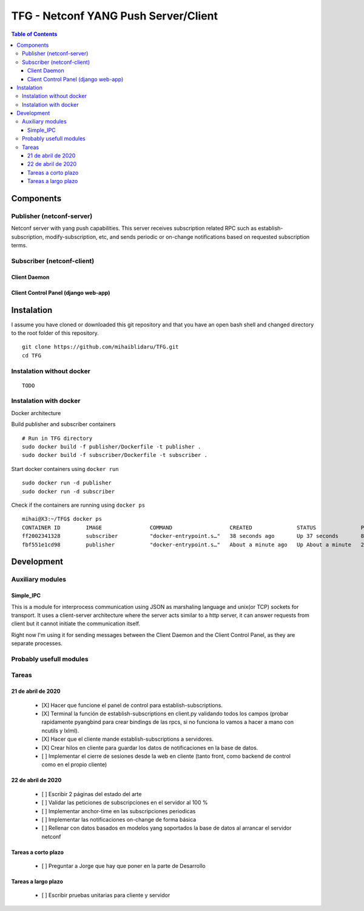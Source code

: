 TFG - Netconf YANG Push Server/Client
#####################################
.. image:: https://github.com/mihaiblidaru/TFG/workflows/Docker%20Build%20Publisher/badge.svg

.. contents:: Table of Contents

Components
**********

Publisher (netconf-server)
==========================
Netconf server with yang push capabilities. This server receives subscription related RPC such as establish-subscription, modify-subscription, etc, and sends periodic or on-change notifications based on requested subscription terms.

Subscriber (netconf-client)
===========================

Client Daemon
-------------

Client Control Panel (django web-app)
-------------------------------------

Instalation
***********

I assume you have cloned or downloaded this git repository and that you
have an open bash shell and changed directory to the root folder of this
repository.

::

   git clone https://github.com/mihaiblidaru/TFG.git
   cd TFG

Instalation without docker
==========================

::

   TODO

Instalation with docker
=======================
Docker architecture

.. image:: https://github.com/mihaiblidaru/TFG-doc/blob/master/graphics/docker.png

Build publisher and subscriber containers

:: 

   # Run in TFG directory
   sudo docker build -f publisher/Dockerfile -t publisher . 
   sudo docker build -f subscriber/Dockerfile -t subscriber .

Start docker containers using ``docker run``

::

   sudo docker run -d publisher
   sudo docker run -d subscriber

Check if the containers are running using ``docker ps``

::

   mihai@X3:~/TFG$ docker ps
   CONTAINER ID        IMAGE               COMMAND                  CREATED              STATUS              PORTS                  NAMES
   ff2002341328        subscriber          "docker-entrypoint.s…"   38 seconds ago       Up 37 seconds       8000/tcp, 27017/tcp    quizzical_einstein
   fbf551e1cd98        publisher           "docker-entrypoint.s…"   About a minute ago   Up About a minute   27017/tcp, 55555/tcp   mystifying_jepsen

Development
***************

Auxiliary modules
=======================
Simple_IPC
------------------
This is a module for interprocess communication using JSON as marshaling language and unix(or TCP) sockets for transport. It uses a client-server architecture where the server acts similar to a http server, it can answer requests from client but it cannot initiate the communication itself.

Right now I'm using it for sending messages between the Client Daemon and the Client Control Panel, as they are separate processes.


Probably usefull modules
========================

Tareas
======

21 de abril de 2020
-------------------

 * [X] Hacer que funcione el panel de control para establish-subscriptions.  
 * [X] Terminal la función de establish-subscriptions en client.py validando todos los campos (probar rapidamente pyangbind para crear bindings de las rpcs, si no funciona lo vamos a hacer a mano con ncutils y lxlml).  
 * [X] Hacer que el cliente mande establish-subscriptions a servidores.  
 * [X] Crear hilos en cliente para guardar los datos de notificaciones en la base de datos.
 * [ ] Implementar el cierre de sesiones desde la web en cliente (tanto front, como backend de control como en el propio cliente)
 
22 de abril de 2020
-------------------
 
 * [ ] Escribir 2 páginas del estado del arte
 * [ ] Validar las peticiones de subscripciones en el servidor al 100 %
 * [ ] Implementar anchor-time en las subscripciones periodicas
 * [ ] Implementar las notificaciones on-change de forma básica
 * [ ] Rellenar con datos basados en modelos yang soportados la base de datos al arrancar el servidor netconf
 
Tareas a corto plazo
--------------------
 
 * [ ] Preguntar a Jorge que hay que poner en la parte de Desarrollo
 
Tareas a largo plazo
--------------------
 
 * [ ] Escribir pruebas unitarias para cliente y servidor
